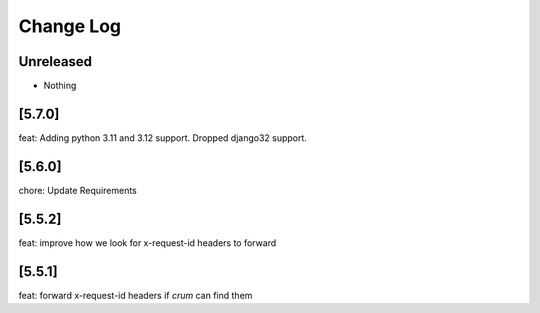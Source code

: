 Change Log
==========

..
   All enhancements and patches to edx-rest-api-client will be documented
   in this file.  It adheres to the structure of http://keepachangelog.com/ ,
   but in reStructuredText instead of Markdown (for ease of incorporation into
   Sphinx documentation and the PyPI description). Additionally, we no longer
   track the date here since PyPi has its own history of dates based on when
   the package is published.

   This project adheres to Semantic Versioning (http://semver.org/).

.. There should always be an "Unreleased" section for changes pending release.

Unreleased
----------
* Nothing

[5.7.0]
--------
feat: Adding python 3.11 and 3.12 support. Dropped django32 support.

[5.6.0]
--------
chore: Update Requirements

[5.5.2]
--------
feat: improve how we look for x-request-id headers to forward

[5.5.1]
--------
feat: forward x-request-id headers if `crum` can find them

